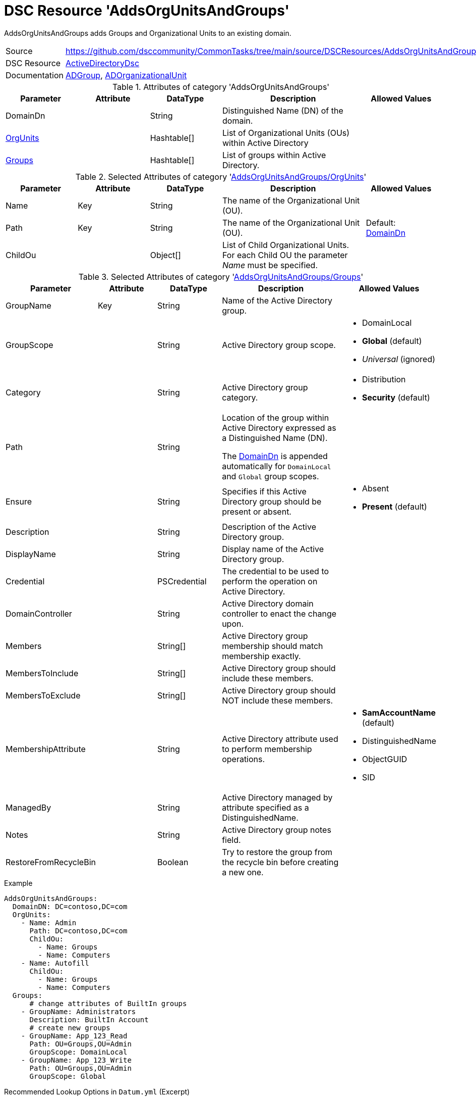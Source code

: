 // CommonTasks YAML Reference: AddsOrgUnitsAndGroups
// =================================================

:YmlCategory: AddsOrgUnitsAndGroups

:abstract:  {YmlCategory} adds Groups and Organizational Units to an existing domain.

[#dscyml_addsorgunitsandgroups]
= DSC Resource '{YmlCategory}'

[[dscyml_addsorgunitsandgroups_abstract, {abstract}]]
{abstract}


[cols="1,3a" options="autowidth" caption=]
|===
| Source         | https://github.com/dsccommunity/CommonTasks/tree/main/source/DSCResources/AddsOrgUnitsAndGroups
| DSC Resource   | https://github.com/dsccommunity/ActiveDirectoryDsc[ActiveDirectoryDsc]
| Documentation  | https://github.com/dsccommunity/ActiveDirectoryDsc/wiki/ADGroup[ADGroup],
                   https://github.com/dsccommunity/ActiveDirectoryDsc/wiki/ADOrganizationalUnit[ADOrganizationalUnit]
|===


.Attributes of category '{YmlCategory}'
[cols="1,1,1,2a,1a" options="header"]
|===
| Parameter
| Attribute
| DataType
| Description
| Allowed Values

| [[dscyml_addsorgunitsandgroups_domaindn, DomainDn]]DomainDn
|
| String
| Distinguished Name (DN) of the domain.
|

| [[dscyml_addsorgunitsandgroups_orgunits, {YmlCategory}/OrgUnits]]<<dscyml_addsorgunitsandgroups_orgunits_details, OrgUnits>>
|
| Hashtable[]
| List of Organizational Units (OUs) within Active Directory
|

| [[dscyml_addsorgunitsandgroups_groups, {YmlCategory}/Groups]]<<dscyml_addsorgunitsandgroups_groups_details, Groups>>
|
| Hashtable[]
| List of groups within Active Directory.
|

|===


[[dscyml_addsorgunitsandgroups_orgunits_details]]
.Selected Attributes of category '<<dscyml_addsorgunitsandgroups_orgunits>>'
[cols="1,1,1,2a,1a" options="header"]
|===
| Parameter
| Attribute
| DataType
| Description
| Allowed Values

| Name
| Key
| String
| The name of the Organizational Unit (OU).
|

| Path
| Key
| String
| The name of the Organizational Unit (OU).
| Default: <<dscyml_addsorgunitsandgroups_domaindn>>

| ChildOu
|
| Object[]
| List of Child Organizational Units. +
  For each Child OU the parameter _Name_ must be specified.
|

|===


[[dscyml_addsorgunitsandgroups_groups_details]]
.Selected Attributes of category '<<dscyml_addsorgunitsandgroups_groups>>'
[cols="1,1,1,2a,1a" options="header"]
|===
| Parameter
| Attribute
| DataType
| Description
| Allowed Values

| GroupName
| Key
| String
| Name of the Active Directory group.
|

| GroupScope
|
| String
| Active Directory group scope.
| - DomainLocal
  - *Global* (default)
  - _Universal_ (ignored)

| Category
|
| String
| Active Directory group category.
| - Distribution
  - *Security* (default)

| Path
|
| String
| Location of the group within Active Directory expressed as a Distinguished Name (DN). +

The <<dscyml_addsorgunitsandgroups_domaindn>> is appended automatically for `DomainLocal` and `Global` group scopes.
|

| Ensure
|
| String
| Specifies if this Active Directory group should be present or absent.
| - Absent
  - *Present* (default)

| Description
|
| String
| Description of the Active Directory group.
|

| DisplayName
|
| String
| Display name of the Active Directory group.
|

| Credential
|
| PSCredential
| The credential to be used to perform the operation on Active Directory.
|

| DomainController
|
| String
| Active Directory domain controller to enact the change upon.
|

| Members
|
| String[]
| Active Directory group membership should match membership exactly.
|

| MembersToInclude
|
| String[]
| Active Directory group should include these members.
|

| MembersToExclude
|
| String[]
| Active Directory group should NOT include these members.
|

| MembershipAttribute
|
| String
| Active Directory attribute used to perform membership operations.
| - *SamAccountName* (default)
  - DistinguishedName
  - ObjectGUID
  - SID

| ManagedBy
|
| String
| Active Directory managed by attribute specified as a DistinguishedName.
|

| Notes
|
| String
| Active Directory group notes field.
|

| RestoreFromRecycleBin
|
| Boolean
| Try to restore the group from the recycle bin before creating a new one.
|

|===


.Example
[source, yaml]
----
AddsOrgUnitsAndGroups:
  DomainDN: DC=contoso,DC=com
  OrgUnits:
    - Name: Admin
      Path: DC=contoso,DC=com
      ChildOu:
        - Name: Groups
        - Name: Computers
    - Name: Autofill
      ChildOu:
        - Name: Groups
        - Name: Computers
  Groups:
      # change attributes of BuiltIn groups
    - GroupName: Administrators
      Description: BuiltIn Account
      # create new groups
    - GroupName: App_123_Read
      Path: OU=Groups,OU=Admin
      GroupScope: DomainLocal
    - GroupName: App_123_Write
      Path: OU=Groups,OU=Admin
      GroupScope: Global
----


.Recommended Lookup Options in `Datum.yml` (Excerpt)
[source, yaml]
----
lookup_options:

  AddsOrgUnitsAndGroups:
    merge_hash: deep
  AddsOrgUnitsAndGroups\OrgUnits:
    merge_baseType_array: Unique
    merge_hash_array: DeepTuple
    merge_options:
      tuple_keys:
        - Name
        - Path
  AddsOrgUnitsAndGroups\Groups:
    merge_baseType_array: Unique
    merge_hash_array: DeepTuple
    merge_options:
      tuple_keys:
        - GroupName
----